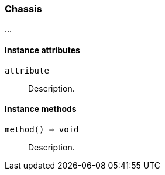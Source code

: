 [[class-chassis]]
=== Chassis

…

==== Instance attributes

`attribute`::
Description.

==== Instance methods

`method() ⇒ void`::
Description.

